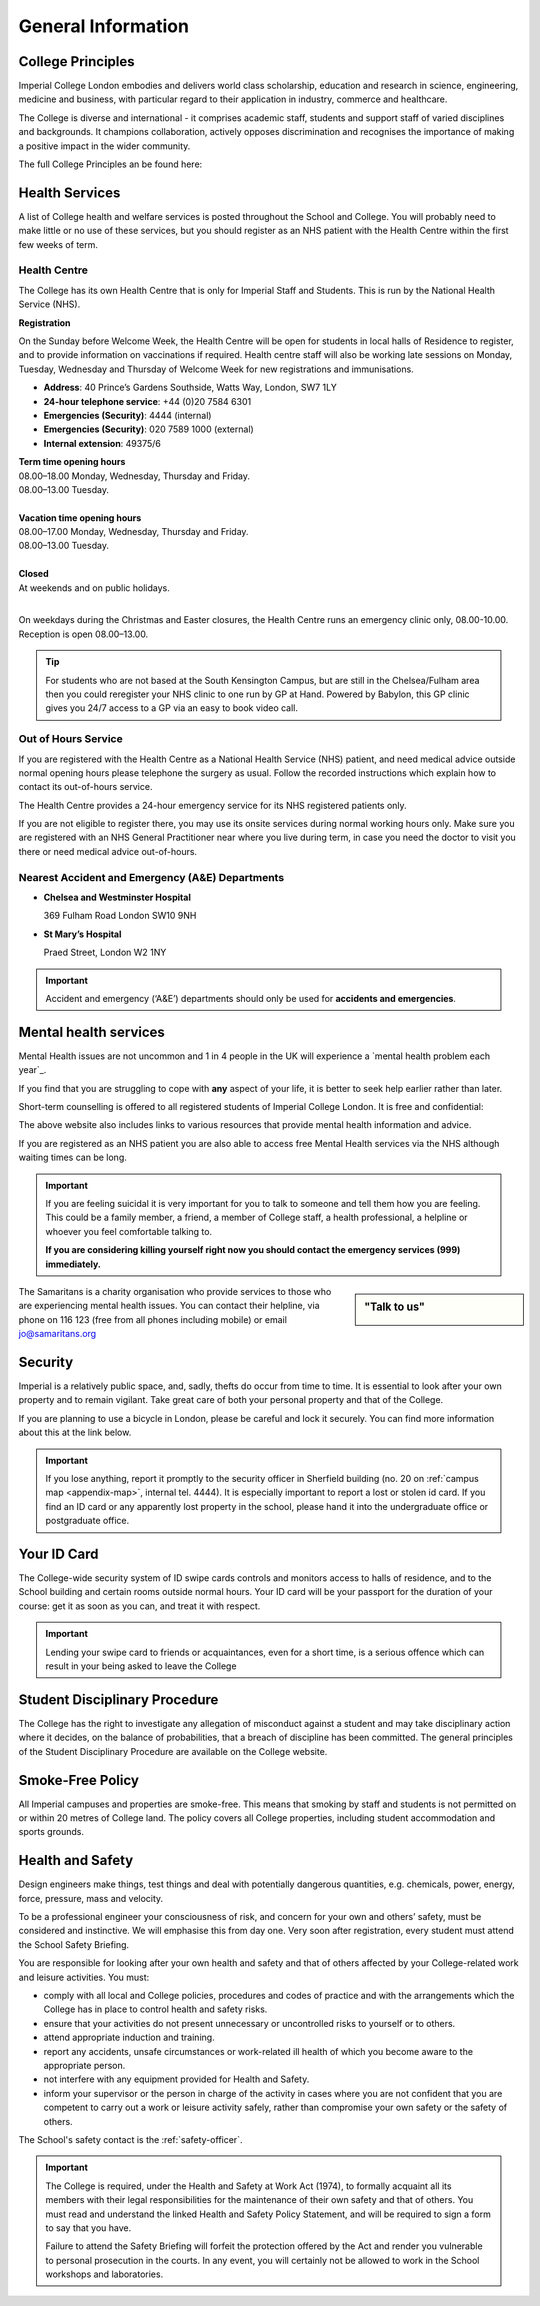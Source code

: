 ===================
General Information
===================

College Principles
==================

Imperial College London embodies and delivers world class scholarship, education and research in science, engineering, medicine and business, with particular regard to their application in industry, commerce and healthcare.

The College is diverse and international - it comprises academic staff, students and support staff of varied disciplines and backgrounds. It champions collaboration, actively opposes discrimination and recognises the importance of making a positive impact in the wider community.

The full College Principles an be found here:

.. raw:: html

  <div style="text-align:center">
  <a class="btn btn-info btn-custom" href="https://www.imperial.ac.uk/students/our-principles/" role="button" style="margin-bottom:20px;white-space:normal;">College Principles</a>
  </div>

Health Services
===============

A list of College health and welfare services is posted throughout the School and College. You will probably need to make little or no use of these services, but you should register as an NHS patient with the Health Centre within the first few weeks of term.

Health Centre
-------------

The College has its own Health Centre that is only for Imperial Staff and Students. This is run by the National Health Service (NHS).

**Registration**

On the Sunday before Welcome Week, the Health Centre will be open for students in local halls of Residence to register, and to provide information on vaccinations if required. Health centre staff will also be working late sessions on Monday, Tuesday, Wednesday and Thursday of Welcome Week for new registrations and immunisations.

- **Address**: 40 Prince’s Gardens Southside, Watts Way, London, SW7 1LY
- **24-hour telephone service**: +44 (0)20 7584 6301
- **Emergencies (Security)**: 4444 (internal)
- **Emergencies (Security)**: 020 7589 1000 (external)
- **Internal extension**: 49375/6

| **Term time opening hours**
| 08.00–18.00 Monday, Wednesday, Thursday and Friday.
| 08.00–13.00 Tuesday.
|
| **Vacation time opening hours**
| 08.00–17.00 Monday, Wednesday, Thursday and Friday.
| 08.00–13.00 Tuesday.
|
| **Closed**
| At weekends and on public holidays.
|

On weekdays during the Christmas and Easter closures, the Health Centre runs an emergency clinic only, 08.00-10.00. Reception is open 08.00–13.00.

.. raw:: html

  <div style="text-align:center">
  <a class="btn btn-info btn-custom" href="http://www.imperial.ac.uk/student-space/here-for-you/find-a-doctor/" role="button" style="margin-bottom:20px;white-space:normal;">Find a Doctor</a>
  <a class="btn btn-info btn-custom" href="https://www.imperialcollegehealthcentre.co.uk" role="button" style="margin-bottom:20px;white-space:normal;">Health Centre website</a>
  <a class="btn btn-info btn-custom" href="https://www.nhs.uk" role="button" style="margin-bottom:20px;white-space:normal;">National Health Service website</a>
  </div>

.. tip:: For students who are not based at the South Kensington Campus, but are still in the Chelsea/Fulham area then you could reregister your NHS clinic to one run by GP at Hand. Powered by Babylon, this GP clinic gives you 24/7 access to a GP via an easy to book video call.

.. raw:: html

  <div style="text-align:center">
  <a class="btn btn-info btn-custom" href="https://www.gpathand.nhs.uk" role="button" style="margin-bottom:20px;white-space:normal;">GP at hand</a>
  </div>

Out of Hours Service
--------------------

If you are registered with the Health Centre as a National Health Service (NHS) patient, and need medical advice outside normal opening hours please telephone the surgery as usual. Follow the recorded instructions which explain how to contact its out-of-hours service.

The Health Centre provides a 24-hour emergency service for its NHS registered patients only.

If you are not eligible to register there, you may use its onsite services during normal working hours only. Make sure you are registered with an NHS General Practitioner near where you live during term, in case you need the doctor to visit you there or need medical advice out-of-hours.

Nearest Accident and Emergency (A&E) Departments
------------------------------------------------

- **Chelsea and Westminster Hospital**

  369 Fulham Road London SW10 9NH

- **St Mary’s Hospital**

  Praed Street, London W2 1NY

.. important:: Accident and emergency (‘A&E’) departments should only be used for **accidents and emergencies**.

Mental health services
======================

Mental Health issues are not uncommon and 1 in 4 people in the UK will experience a `mental health problem each year`_.

.. todo:: The source for the reference above will be added.

If you find that you are struggling to cope with **any** aspect of your life, it is better to seek help earlier rather than later.

Short-term counselling is offered to all registered students of Imperial College London. It is free and confidential:

.. raw:: html

  <div style="text-align:center">
  <a class="btn btn-info btn-custom" href="http://www.imperial.ac.uk/counselling/" role="button" style="margin-bottom:20px;white-space:normal;">College Counselling</a>
  </div>

The above website also includes links to various resources that provide mental health information and advice.

If you are registered as an NHS patient you are also able to access free Mental Health services via the NHS although waiting times can be long.

.. important::
  If you are feeling suicidal it is very important for you to talk to someone and tell them how you are feeling. This could be a family member, a friend, a member of College staff, a health professional, a helpline or whoever you feel comfortable talking to.

  **If you are considering killing yourself right now you should contact the emergency services (999) immediately.**

.. sidebar:: "Talk to us"

  .. image:: _static/samaritans.jpg

The Samaritans is a charity organisation who provide services to those who are experiencing mental health issues. You can contact their helpline, via phone on 116 123 (free from all phones including mobile) or email jo@samaritans.org

.. raw:: html

  <div style="text-align:center">
  <a class="btn btn-info btn-custom" href="https://www.samaritans.org" role="button" style="margin-bottom:20px;white-space:normal;">Samaritans website</a>
  </div>

Security
========

Imperial is a relatively public space, and, sadly, thefts do occur from time to time. It is essential to look after your own property and to remain vigilant. Take great care of both your personal property and that of the College.

If you are planning to use a bicycle in London, please be careful and lock it securely. You can find more information about this at the link below.

.. raw:: html

  <div style="text-align:center">
  <a class="btn btn-info btn-custom" href="http://www.imperial.ac.uk/admin-services/secretariat/college-governance/charters/policies-regulations-and-codes-of-practice/information-security-/" role="button" style="margin-bottom:20px;white-space:normal;">Information Security Policy</a>
  </div>

.. important::
  If you lose anything, report it promptly to the security officer in Sherfield building (no. 20 on :ref:`campus map <appendix-map>`, internal tel. 4444). It is especially important to report a lost or stolen id card. If you find an ID card or any apparently lost property in the school, please hand it into the undergraduate office or postgraduate office.

.. raw:: html

  <div style="text-align:center">
  <a class="btn btn-info btn-custom" href="http://www.imperial.ac.uk/estates-facilities/security/" role="button" style="margin-bottom:20px;white-space:normal;">College Security website</a>
  <a class="btn btn-info btn-custom" href="http://www.imperial.ac.uk/estates-facilities" role="button" style="margin-bottom:20px;white-space:normal;">Securing your bike</a>
  </div>

Your ID Card
============

The College-wide security system of ID swipe cards controls and monitors access to halls of residence, and to the School building and certain rooms outside normal hours. Your ID card will be your passport for the duration of your course: get it as soon as you can, and treat it with respect.

.. important:: Lending your swipe card to friends or acquaintances, even for a short time, is a serious offence which can result in your being asked to leave the College

.. raw:: html

  <div style="text-align:center">
  <a class="btn btn-info btn-custom" href="mailto:id.card@imperial.ac.uk" role="button" style="margin-bottom:20px;white-space:normal;">Contact the ID Card Office</a>
  </div>

.. image:: _static/id-card.jpg

Student Disciplinary Procedure
==============================

The College has the right to investigate any allegation of misconduct against a student and may take disciplinary action where it decides, on the balance of probabilities, that a breach of discipline has been committed. The general principles of the Student Disciplinary Procedure are available on the College website.

.. raw:: html

  <div style="text-align:center">
  <a class="btn btn-info btn-custom" href="http://www.imperial.ac.uk/admin-services/secretariat/college-governance/charters/ordinances/students/" role="button" style="margin-bottom:20px;white-space:normal;">Student Disciplinary Procedure</a>
  </div>

Smoke-Free Policy
=================

.. image:: _static/smoke-free.jpg

All Imperial campuses and properties are smoke-free. This means that smoking by staff and students is not permitted on or within 20 metres of College land. The policy covers all College properties, including student accommodation and sports grounds.

.. raw:: html

  <div style="text-align:center">
  <a class="btn btn-info btn-custom" href="https://www.imperial.ac.uk/health-and-wellbeing/smoke-free-imperial/" role="button" style="margin-bottom:20px;white-space:normal;">Smoke-free</a>
  </div>

Health and Safety
=================

Design engineers make things, test things and deal with potentially dangerous quantities, e.g. chemicals, power, energy, force, pressure, mass and velocity.

To be a professional engineer your consciousness of risk, and concern for your own and others’ safety, must be considered and instinctive. We will emphasise this from day one. Very soon after registration, every student must attend the School Safety Briefing.

You are responsible for looking after your own health and safety and that of others affected by your College-related work and leisure activities. You must:

- comply with all local and College policies, procedures and codes of practice and with the arrangements which the College has in place to control health and safety risks.

- ensure that your activities do not present unnecessary or uncontrolled risks to yourself or to others.

- attend appropriate induction and training.

- report any accidents, unsafe circumstances or work-related ill health of which you become aware to the appropriate person.

- not interfere with any equipment provided for Health and Safety.

- inform your supervisor or the person in charge of the activity in cases where you are not confident that you are competent to carry out a work or leisure activity safely, rather than compromise your own safety or the safety of others.

.. raw:: html

  <div style="text-align:center">
  <a class="btn btn-info btn-custom" href="https://www.imperial.ac.uk/safety/safety-by-topic/safety-management/health-and-safety-policy-statement/" role="button" style="margin-bottom:20px;white-space:normal;">College Health and Safety Policy</a>
  </div>

The School's safety contact is the :ref:`safety-officer`.

.. important::
  The College is required, under the Health and Safety at Work Act (1974), to formally acquaint all its members with their legal responsibilities for the maintenance of their own safety and that of others. You must read and understand the linked Health and Safety Policy Statement, and will be required to sign a form to say that you have.

  Failure to attend the Safety Briefing will forfeit the protection offered by the Act and render you vulnerable to personal prosecution in the courts. In any event, you will certainly not be allowed to work in the School workshops and laboratories.
